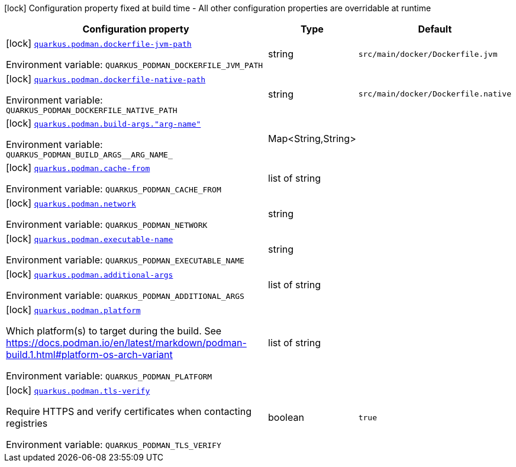 [.configuration-legend]
icon:lock[title=Fixed at build time] Configuration property fixed at build time - All other configuration properties are overridable at runtime
[.configuration-reference.searchable, cols="80,.^10,.^10"]
|===

h|[.header-title]##Configuration property##
h|Type
h|Default

a|icon:lock[title=Fixed at build time] [[quarkus-container-image-podman_quarkus-podman-dockerfile-jvm-path]] [.property-path]##link:#quarkus-container-image-podman_quarkus-podman-dockerfile-jvm-path[`quarkus.podman.dockerfile-jvm-path`]##

[.description]
--

ifdef::add-copy-button-to-env-var[]
Environment variable: env_var_with_copy_button:+++QUARKUS_PODMAN_DOCKERFILE_JVM_PATH+++[]
endif::add-copy-button-to-env-var[]
ifndef::add-copy-button-to-env-var[]
Environment variable: `+++QUARKUS_PODMAN_DOCKERFILE_JVM_PATH+++`
endif::add-copy-button-to-env-var[]
--
|string
|`src/main/docker/Dockerfile.jvm`

a|icon:lock[title=Fixed at build time] [[quarkus-container-image-podman_quarkus-podman-dockerfile-native-path]] [.property-path]##link:#quarkus-container-image-podman_quarkus-podman-dockerfile-native-path[`quarkus.podman.dockerfile-native-path`]##

[.description]
--

ifdef::add-copy-button-to-env-var[]
Environment variable: env_var_with_copy_button:+++QUARKUS_PODMAN_DOCKERFILE_NATIVE_PATH+++[]
endif::add-copy-button-to-env-var[]
ifndef::add-copy-button-to-env-var[]
Environment variable: `+++QUARKUS_PODMAN_DOCKERFILE_NATIVE_PATH+++`
endif::add-copy-button-to-env-var[]
--
|string
|`src/main/docker/Dockerfile.native`

a|icon:lock[title=Fixed at build time] [[quarkus-container-image-podman_quarkus-podman-build-args-arg-name]] [.property-path]##link:#quarkus-container-image-podman_quarkus-podman-build-args-arg-name[`quarkus.podman.build-args."arg-name"`]##

[.description]
--

ifdef::add-copy-button-to-env-var[]
Environment variable: env_var_with_copy_button:+++QUARKUS_PODMAN_BUILD_ARGS__ARG_NAME_+++[]
endif::add-copy-button-to-env-var[]
ifndef::add-copy-button-to-env-var[]
Environment variable: `+++QUARKUS_PODMAN_BUILD_ARGS__ARG_NAME_+++`
endif::add-copy-button-to-env-var[]
--
|Map<String,String>
|

a|icon:lock[title=Fixed at build time] [[quarkus-container-image-podman_quarkus-podman-cache-from]] [.property-path]##link:#quarkus-container-image-podman_quarkus-podman-cache-from[`quarkus.podman.cache-from`]##

[.description]
--

ifdef::add-copy-button-to-env-var[]
Environment variable: env_var_with_copy_button:+++QUARKUS_PODMAN_CACHE_FROM+++[]
endif::add-copy-button-to-env-var[]
ifndef::add-copy-button-to-env-var[]
Environment variable: `+++QUARKUS_PODMAN_CACHE_FROM+++`
endif::add-copy-button-to-env-var[]
--
|list of string
|

a|icon:lock[title=Fixed at build time] [[quarkus-container-image-podman_quarkus-podman-network]] [.property-path]##link:#quarkus-container-image-podman_quarkus-podman-network[`quarkus.podman.network`]##

[.description]
--

ifdef::add-copy-button-to-env-var[]
Environment variable: env_var_with_copy_button:+++QUARKUS_PODMAN_NETWORK+++[]
endif::add-copy-button-to-env-var[]
ifndef::add-copy-button-to-env-var[]
Environment variable: `+++QUARKUS_PODMAN_NETWORK+++`
endif::add-copy-button-to-env-var[]
--
|string
|

a|icon:lock[title=Fixed at build time] [[quarkus-container-image-podman_quarkus-podman-executable-name]] [.property-path]##link:#quarkus-container-image-podman_quarkus-podman-executable-name[`quarkus.podman.executable-name`]##

[.description]
--

ifdef::add-copy-button-to-env-var[]
Environment variable: env_var_with_copy_button:+++QUARKUS_PODMAN_EXECUTABLE_NAME+++[]
endif::add-copy-button-to-env-var[]
ifndef::add-copy-button-to-env-var[]
Environment variable: `+++QUARKUS_PODMAN_EXECUTABLE_NAME+++`
endif::add-copy-button-to-env-var[]
--
|string
|

a|icon:lock[title=Fixed at build time] [[quarkus-container-image-podman_quarkus-podman-additional-args]] [.property-path]##link:#quarkus-container-image-podman_quarkus-podman-additional-args[`quarkus.podman.additional-args`]##

[.description]
--

ifdef::add-copy-button-to-env-var[]
Environment variable: env_var_with_copy_button:+++QUARKUS_PODMAN_ADDITIONAL_ARGS+++[]
endif::add-copy-button-to-env-var[]
ifndef::add-copy-button-to-env-var[]
Environment variable: `+++QUARKUS_PODMAN_ADDITIONAL_ARGS+++`
endif::add-copy-button-to-env-var[]
--
|list of string
|

a|icon:lock[title=Fixed at build time] [[quarkus-container-image-podman_quarkus-podman-platform]] [.property-path]##link:#quarkus-container-image-podman_quarkus-podman-platform[`quarkus.podman.platform`]##

[.description]
--
Which platform(s) to target during the build. See https://docs.podman.io/en/latest/markdown/podman-build.1.html++#++platform-os-arch-variant


ifdef::add-copy-button-to-env-var[]
Environment variable: env_var_with_copy_button:+++QUARKUS_PODMAN_PLATFORM+++[]
endif::add-copy-button-to-env-var[]
ifndef::add-copy-button-to-env-var[]
Environment variable: `+++QUARKUS_PODMAN_PLATFORM+++`
endif::add-copy-button-to-env-var[]
--
|list of string
|

a|icon:lock[title=Fixed at build time] [[quarkus-container-image-podman_quarkus-podman-tls-verify]] [.property-path]##link:#quarkus-container-image-podman_quarkus-podman-tls-verify[`quarkus.podman.tls-verify`]##

[.description]
--
Require HTTPS and verify certificates when contacting registries


ifdef::add-copy-button-to-env-var[]
Environment variable: env_var_with_copy_button:+++QUARKUS_PODMAN_TLS_VERIFY+++[]
endif::add-copy-button-to-env-var[]
ifndef::add-copy-button-to-env-var[]
Environment variable: `+++QUARKUS_PODMAN_TLS_VERIFY+++`
endif::add-copy-button-to-env-var[]
--
|boolean
|`true`

|===

